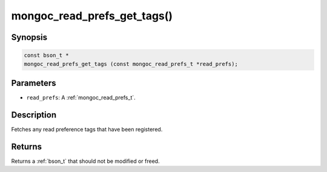 .. _mongoc_read_prefs_get_tags:

mongoc_read_prefs_get_tags()
============================

Synopsis
--------

.. code-block:: c

  const bson_t *
  mongoc_read_prefs_get_tags (const mongoc_read_prefs_t *read_prefs);

Parameters
----------

* ``read_prefs``: A :ref:`mongoc_read_prefs_t`.

Description
-----------

Fetches any read preference tags that have been registered.

Returns
-------

Returns a :ref:`bson_t` that should not be modified or freed.


